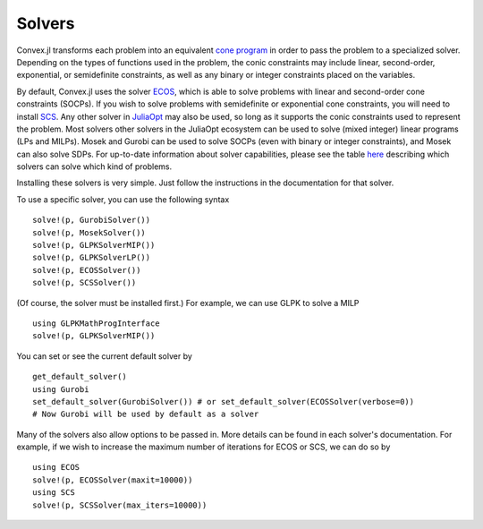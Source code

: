 =====================================
Solvers
=====================================

Convex.jl transforms each problem into an equivalent `cone program <http://mathprogbasejl.readthedocs.org/en/latest/conic.html>`_ in order to pass the problem to a specialized solver.
Depending on the types of functions used in the problem, the conic constraints may include linear, second-order, exponential, or semidefinite constraints, as well as any binary or integer constraints placed on the variables.

By default, Convex.jl uses the solver `ECOS <https://github.com/JuliaOpt/ECOS.jl>`_, which is able to solve problems with linear and second-order cone constraints (SOCPs).
If you wish to solve problems with semidefinite or exponential cone constraints, you will need to install `SCS <https://github.com/JuliaOpt/SCS.jl>`_.
Any other solver in `JuliaOpt <http://www.juliaopt.org/>`_ may also be used, so long as it supports the conic constraints used to represent the problem.
Most solvers other solvers in the JuliaOpt ecosystem can be used to solve (mixed integer) linear programs (LPs and MILPs).
Mosek and Gurobi can be used to solve SOCPs (even with binary or integer constraints), and Mosek can also solve SDPs.
For up-to-date information about solver capabilities, please see the table `here <http://www.juliaopt.org/>`_
describing which solvers can solve which kind of problems.

Installing these solvers is very simple. Just follow the instructions in the documentation for that solver.

To use a specific solver, you can use the following syntax
::

	solve!(p, GurobiSolver())
	solve!(p, MosekSolver())
	solve!(p, GLPKSolverMIP())
	solve!(p, GLPKSolverLP())
	solve!(p, ECOSSolver())
	solve!(p, SCSSolver())

(Of course, the solver must be installed first.) For example, we can use GLPK to solve a MILP
::

	using GLPKMathProgInterface
	solve!(p, GLPKSolverMIP())

You can set or see the current default solver by
::

	get_default_solver()
	using Gurobi
	set_default_solver(GurobiSolver()) # or set_default_solver(ECOSSolver(verbose=0))
	# Now Gurobi will be used by default as a solver

Many of the solvers also allow options to be passed in. More details can be found in each solver's documentation.
For example, if we wish to increase the maximum number of iterations for ECOS or SCS, we can do so by
::

	using ECOS
	solve!(p, ECOSSolver(maxit=10000))
	using SCS
	solve!(p, SCSSolver(max_iters=10000))
